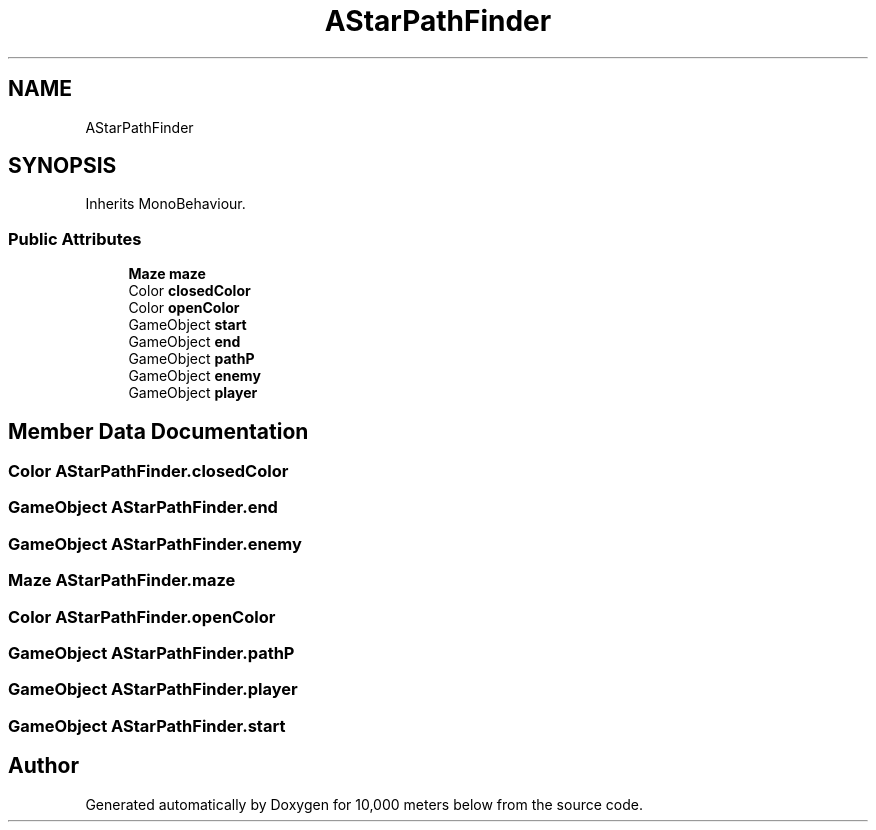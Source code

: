 .TH "AStarPathFinder" 3 "Sun Dec 12 2021" "10,000 meters below" \" -*- nroff -*-
.ad l
.nh
.SH NAME
AStarPathFinder
.SH SYNOPSIS
.br
.PP
.PP
Inherits MonoBehaviour\&.
.SS "Public Attributes"

.in +1c
.ti -1c
.RI "\fBMaze\fP \fBmaze\fP"
.br
.ti -1c
.RI "Color \fBclosedColor\fP"
.br
.ti -1c
.RI "Color \fBopenColor\fP"
.br
.ti -1c
.RI "GameObject \fBstart\fP"
.br
.ti -1c
.RI "GameObject \fBend\fP"
.br
.ti -1c
.RI "GameObject \fBpathP\fP"
.br
.ti -1c
.RI "GameObject \fBenemy\fP"
.br
.ti -1c
.RI "GameObject \fBplayer\fP"
.br
.in -1c
.SH "Member Data Documentation"
.PP 
.SS "Color AStarPathFinder\&.closedColor"

.SS "GameObject AStarPathFinder\&.end"

.SS "GameObject AStarPathFinder\&.enemy"

.SS "\fBMaze\fP AStarPathFinder\&.maze"

.SS "Color AStarPathFinder\&.openColor"

.SS "GameObject AStarPathFinder\&.pathP"

.SS "GameObject AStarPathFinder\&.player"

.SS "GameObject AStarPathFinder\&.start"


.SH "Author"
.PP 
Generated automatically by Doxygen for 10,000 meters below from the source code\&.
